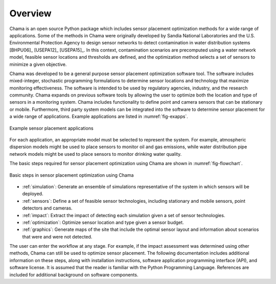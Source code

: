 .. raw:: latex
	
    \newpage
	\listoffigures
	\newpage
	\pagenumbering{arabic}
	\setcounter{page}{1}

Overview
========

Chama is an open source Python package which includes sensor placement 
optimization methods for a wide range of applications.  
Some of the methods in Chama were originally developed by Sandia 
National Laboratories and the U.S. Environmental Protection Agency to 
design sensor networks to detect contamination in water distribution systems [BHPU06]_ [USEPA12]_ [USEPA15]_. 
In this context, contamination scenarios are 
precomputed using a water network model, feasible sensor locations and thresholds are defined, 
and the optimization method selects a set of sensors to minimize a given objective.

Chama was developed to be a general purpose sensor placement optimization
software tool. 
The software includes mixed-integer,
stochastic programming formulations to determine sensor locations and
technology that maximize monitoring effectiveness. 
The software is intended to be used by regulatory agencies,
industry, and the research community. Chama expands on previous software
tools by allowing the user to optimize both the location and type of sensors
in a monitoring system. Chama includes functionality to define point and
camera sensors that can be stationary or mobile. Furthermore, third party
system models can be integrated into the software to determine sensor placement 
for a wide range of applications.  Example applications are listed in :numref:`fig-exapps`.  

.. _fig-exapps:
.. figure:: figures/example_applications.png
   :scale: 100 %
   :align: center
   :alt: Example applications
   
   Example sensor placement applications

For each application, an appropriate model must be selected to represent the system.  For example, 
atmospheric dispersion models might be used to place sensors to monitor oil and gas emissions, while 
water distribution pipe network models might be used to place sensors to monitor drinking water quality.

The basic steps required for sensor placement optimization using Chama are
shown in :numref:`fig-flowchart`.  

.. _fig-flowchart:
.. figure:: figures/flowchart.png
   :scale: 100 %
   :align: center
   :alt: Chama flowchart
   
   Basic steps in sensor placement optimization using Chama
   
* :ref:`simulation`: Generate an ensemble of simulations
  representative of the system in which sensors will be deployed.
* :ref:`sensors`: Define a set of feasible sensor technologies, including
  stationary and mobile sensors, point detectors and cameras.
* :ref:`impact`: Extract the impact of detecting each simulation given
  a set of sensor technologies.
* :ref:`optimization`: Optimize sensor location and type given a sensor
  budget.
* :ref:`graphics`: Generate maps of the site that include the optimal sensor
  layout and information about scenarios that were and were not detected.

The user can enter the workflow at any stage.  For example, if the impact assessment 
was determined using other methods, Chama can still be used to optimize
sensor placement.
The following documentation includes additional information on these steps,
along with installation instructions, software application programming
interface (API), and software license.  It is assumed that the reader is
familiar with the Python Programming Language.  References are included for
additional background on software components.
